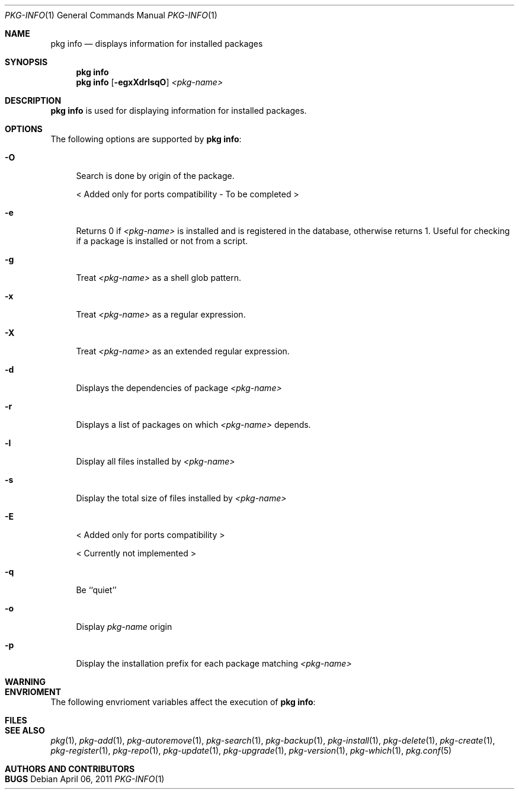 .\"
.\" FreeBSD pkg - a next generation package for the installation and maintenance
.\" of non-core utilities.
.\"
.\" Redistribution and use in source and binary forms, with or without
.\" modification, are permitted provided that the following conditions
.\" are met:
.\" 1. Redistributions of source code must retain the above copyright
.\"    notice, this list of conditions and the following disclaimer.
.\" 2. Redistributions in binary form must reproduce the above copyright
.\"    notice, this list of conditions and the following disclaimer in the
.\"    documentation and/or other materials provided with the distribution.
.\"
.\"
.\"     @(#)pkg.1
.\" $FreeBSD$
.\"
.Dd April 06, 2011
.Dt PKG-INFO 1
.Os
.Sh NAME
.Nm "pkg info"
.Nd displays information for installed packages
.Sh SYNOPSIS
.Nm
.Nm
.Op Fl egxXdrlsqO
.Ar <pkg-name>
.Sh DESCRIPTION
.Nm
is used for displaying information for installed packages.
.Sh OPTIONS
The following options are supported by
.Nm :
.Bl -tag -width F1
.It Fl O
Search is done by origin of the package.
.Pp
< Added only for ports compatibility - To be completed >
.It Fl e
Returns 0 if
.Ar <pkg-name>
is installed and is registered in the database, otherwise returns 1.
Useful for checking if a package is installed or not from a 
script.
.It Fl g
Treat
.Ar <pkg-name>
as a shell glob pattern.
.It Fl x
Treat
.Ar <pkg-name>
as a regular expression.
.It Fl X
Treat
.Ar <pkg-name>
as an extended regular expression.
.It Fl d
Displays the dependencies of package
.Ar <pkg-name>
.It Fl r
Displays a list of packages on which
.Ar <pkg-name>
depends.
.It Fl l
Display all files installed by
.Ar <pkg-name>
.It Fl s
Display the total size of files installed by
.Ar <pkg-name>
.It Fl E
< Added only for ports compatibility >
.Pp
< Currently not implemented >
.It Fl q
Be ``quiet'' 
.It Fl o
Display
.Ar pkg-name
origin
.It Fl p
Display the installation prefix for each package
matching
.Ar <pkg-name>
.El
.Sh WARNING
.Sh ENVRIOMENT
The following envrioment variables affect the execution of
.Nm :
.Bl -tag -width ".Ev TMPDIR"
.El
.Sh FILES
.Sh SEE ALSO
.Xr pkg 1 ,
.Xr pkg-add 1 ,
.Xr pkg-autoremove 1 ,
.Xr pkg-search 1 ,
.Xr pkg-backup 1 ,
.Xr pkg-install 1 ,
.Xr pkg-delete 1 ,
.Xr pkg-create 1 ,
.Xr pkg-register 1 ,
.Xr pkg-repo 1 ,
.Xr pkg-update 1 ,
.Xr pkg-upgrade 1 ,
.Xr pkg-version 1 ,
.Xr pkg-which 1 ,
.Xr pkg.conf 5
.Sh AUTHORS AND CONTRIBUTORS
.Sh BUGS
